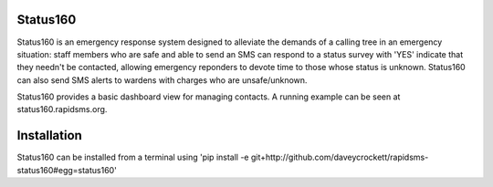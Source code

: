 Status160
---------
Status160 is an emergency response system designed to alleviate the demands of a calling tree in an emergency situation: staff members who are safe and able to send an SMS can respond to a status survey with 'YES' indicate that they needn't be contacted, allowing emergency reponders to devote time to those whose status is unknown.  Status160 can also send SMS alerts to wardens with charges who are unsafe/unknown.

Status160 provides a basic dashboard view for managing contacts.  A running example can be seen at status160.rapidsms.org.

Installation
------------
Status160 can be installed from a terminal using 'pip install -e git+http://github.com/daveycrockett/rapidsms-status160#egg=status160'


